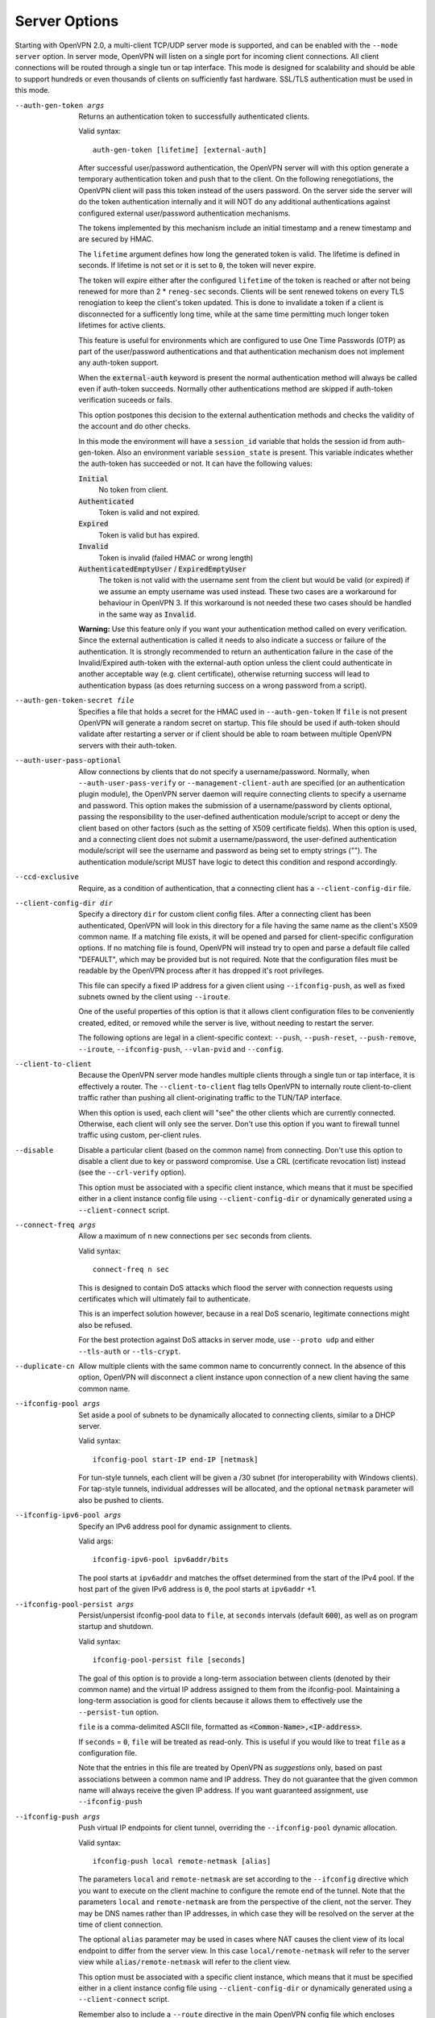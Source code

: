 Server Options
--------------
Starting with OpenVPN 2.0, a multi-client TCP/UDP server mode is
supported, and can be enabled with the ``--mode server`` option. In
server mode, OpenVPN will listen on a single port for incoming client
connections. All client connections will be routed through a single tun
or tap interface. This mode is designed for scalability and should be
able to support hundreds or even thousands of clients on sufficiently
fast hardware. SSL/TLS authentication must be used in this mode.

--auth-gen-token args
  Returns an authentication token to successfully authenticated clients.

  Valid syntax:
  ::

     auth-gen-token [lifetime] [external-auth]

  After successful user/password authentication, the OpenVPN server will
  with this option generate a temporary authentication token and push that
  to the client. On the following renegotiations, the OpenVPN client will pass
  this token instead of the users password. On the server side the server
  will do the token authentication internally and it will NOT do any
  additional authentications against configured external user/password
  authentication mechanisms.

  The tokens implemented by this mechanism include an initial timestamp and
  a renew timestamp and are secured by HMAC.

  The ``lifetime`` argument defines how long the generated token is valid.
  The lifetime is defined in seconds. If lifetime is not set or it is set
  to :code:`0`, the token will never expire.

  The token will expire either after the configured ``lifetime`` of the
  token is reached or after not being renewed for more than 2 \*
  ``reneg-sec`` seconds. Clients will be sent renewed tokens on every TLS
  renogiation to keep the client's token updated. This is done to
  invalidate a token if a client is disconnected for a sufficently long
  time, while at the same time permitting much longer token lifetimes for
  active clients.

  This feature is useful for environments which are configured to use One
  Time Passwords (OTP) as part of the user/password authentications and
  that authentication mechanism does not implement any auth-token support.

  When the :code:`external-auth` keyword is present the normal
  authentication method will always be called even if auth-token succeeds.
  Normally other authentications method are skipped if auth-token
  verification suceeds or fails.

  This option postpones this decision to the external authentication
  methods and checks the validity of the account and do other checks.

  In this mode the environment will have a ``session_id`` variable that
  holds the session id from auth-gen-token. Also an environment variable
  ``session_state`` is present. This variable indicates whether the
  auth-token has succeeded or not. It can have the following values:

  :code:`Initial`
      No token from client.

  :code:`Authenticated`
      Token is valid and not expired.

  :code:`Expired`
      Token is valid but has expired.

  :code:`Invalid`
      Token is invalid (failed HMAC or wrong length)

  :code:`AuthenticatedEmptyUser` / :code:`ExpiredEmptyUser`
      The token is not valid with the username sent from the client but
      would be valid (or expired) if we assume an empty username was
      used instead.  These two cases are a workaround for behaviour in
      OpenVPN 3.  If this workaround is not needed these two cases should
      be handled in the same way as :code:`Invalid`.

  **Warning:** Use this feature only if you want your authentication
  method called on every verification. Since the external authentication
  is called it needs to also indicate a success or failure of the
  authentication. It is strongly recommended to return an authentication
  failure in the case of the Invalid/Expired auth-token with the
  external-auth option unless the client could authenticate in another
  acceptable way (e.g. client certificate), otherwise returning success
  will lead to authentication bypass (as does returning success on a wrong
  password from a script).

--auth-gen-token-secret file
  Specifies a file that holds a secret for the HMAC used in
  ``--auth-gen-token`` If ``file`` is not present OpenVPN will generate a
  random secret on startup. This file should be used if auth-token should
  validate after restarting a server or if client should be able to roam
  between multiple OpenVPN servers with their auth-token.

--auth-user-pass-optional
  Allow connections by clients that do not specify a username/password.
  Normally, when ``--auth-user-pass-verify`` or
  ``--management-client-auth`` are specified (or an authentication plugin
  module), the OpenVPN server daemon will require connecting clients to
  specify a username and password. This option makes the submission of a
  username/password by clients optional, passing the responsibility to the
  user-defined authentication module/script to accept or deny the client
  based on other factors (such as the setting of X509 certificate fields).
  When this option is used, and a connecting client does not submit a
  username/password, the user-defined authentication module/script will
  see the username and password as being set to empty strings (""). The
  authentication module/script MUST have logic to detect this condition
  and respond accordingly.

--ccd-exclusive
  Require, as a condition of authentication, that a connecting client has
  a ``--client-config-dir`` file.

--client-config-dir dir
  Specify a directory ``dir`` for custom client config files. After a
  connecting client has been authenticated, OpenVPN will look in this
  directory for a file having the same name as the client's X509 common
  name. If a matching file exists, it will be opened and parsed for
  client-specific configuration options. If no matching file is found,
  OpenVPN will instead try to open and parse a default file called
  "DEFAULT", which may be provided but is not required. Note that the
  configuration files must be readable by the OpenVPN process after it has
  dropped it's root privileges.

  This file can specify a fixed IP address for a given client using
  ``--ifconfig-push``, as well as fixed subnets owned by the client using
  ``--iroute``.

  One of the useful properties of this option is that it allows client
  configuration files to be conveniently created, edited, or removed while
  the server is live, without needing to restart the server.

  The following options are legal in a client-specific context: ``--push``,
  ``--push-reset``, ``--push-remove``, ``--iroute``, ``--ifconfig-push``,
  ``--vlan-pvid`` and ``--config``.

--client-to-client
  Because the OpenVPN server mode handles multiple clients through a
  single tun or tap interface, it is effectively a router. The
  ``--client-to-client`` flag tells OpenVPN to internally route
  client-to-client traffic rather than pushing all client-originating
  traffic to the TUN/TAP interface.

  When this option is used, each client will "see" the other clients which
  are currently connected. Otherwise, each client will only see the
  server. Don't use this option if you want to firewall tunnel traffic
  using custom, per-client rules.

--disable
  Disable a particular client (based on the common name) from connecting.
  Don't use this option to disable a client due to key or password
  compromise. Use a CRL (certificate revocation list) instead (see the
  ``--crl-verify`` option).

  This option must be associated with a specific client instance, which
  means that it must be specified either in a client instance config file
  using ``--client-config-dir`` or dynamically generated using a
  ``--client-connect`` script.

--connect-freq args
  Allow a maximum of ``n`` new connections per ``sec`` seconds from
  clients.

  Valid syntax:
  ::

     connect-freq n sec

  This is designed to contain DoS attacks which flood the server
  with connection requests using certificates which will ultimately fail
  to authenticate.

  This is an imperfect solution however, because in a real DoS scenario,
  legitimate connections might also be refused.

  For the best protection against DoS attacks in server mode, use
  ``--proto udp`` and either ``--tls-auth`` or ``--tls-crypt``.

--duplicate-cn
  Allow multiple clients with the same common name to concurrently
  connect. In the absence of this option, OpenVPN will disconnect a client
  instance upon connection of a new client having the same common name.

--ifconfig-pool args
  Set aside a pool of subnets to be dynamically allocated to connecting
  clients, similar to a DHCP server.

  Valid syntax:
  ::

     ifconfig-pool start-IP end-IP [netmask]

  For tun-style tunnels, each client
  will be given a /30 subnet (for interoperability with Windows clients).
  For tap-style tunnels, individual addresses will be allocated, and the
  optional ``netmask`` parameter will also be pushed to clients.

--ifconfig-ipv6-pool args
  Specify an IPv6 address pool for dynamic assignment to clients.

  Valid args:
  ::

     ifconfig-ipv6-pool ipv6addr/bits

  The pool starts at ``ipv6addr`` and matches the offset determined from
  the start of the IPv4 pool.  If the host part of the given IPv6
  address is ``0``, the pool starts at ``ipv6addr`` +1.

--ifconfig-pool-persist args
  Persist/unpersist ifconfig-pool data to ``file``, at ``seconds``
  intervals (default :code:`600`), as well as on program startup and shutdown.

  Valid syntax:
  ::

     ifconfig-pool-persist file [seconds]

  The goal of this option is to provide a long-term association between
  clients (denoted by their common name) and the virtual IP address
  assigned to them from the ifconfig-pool. Maintaining a long-term
  association is good for clients because it allows them to effectively
  use the ``--persist-tun`` option.

  ``file`` is a comma-delimited ASCII file, formatted as
  :code:`<Common-Name>,<IP-address>`.

  If ``seconds`` = :code:`0`, ``file`` will be treated as read-only. This
  is useful if you would like to treat ``file`` as a configuration file.

  Note that the entries in this file are treated by OpenVPN as
  *suggestions* only, based on past associations between a common name and
  IP address.  They do not guarantee that the given common name will always
  receive the given IP address. If you want guaranteed assignment, use
  ``--ifconfig-push``

--ifconfig-push args
  Push virtual IP endpoints for client tunnel, overriding the
  ``--ifconfig-pool`` dynamic allocation.

  Valid syntax:
  ::

     ifconfig-push local remote-netmask [alias]

  The parameters ``local`` and ``remote-netmask`` are set according to the
  ``--ifconfig`` directive which you want to execute on the client machine
  to configure the remote end of the tunnel. Note that the parameters
  ``local`` and ``remote-netmask`` are from the perspective of the client,
  not the server. They may be DNS names rather than IP addresses, in which
  case they will be resolved on the server at the time of client
  connection.

  The optional ``alias`` parameter may be used in cases where NAT causes
  the client view of its local endpoint to differ from the server view. In
  this case ``local/remote-netmask`` will refer to the server view while
  ``alias/remote-netmask`` will refer to the client view.

  This option must be associated with a specific client instance, which
  means that it must be specified either in a client instance config file
  using ``--client-config-dir`` or dynamically generated using a
  ``--client-connect`` script.

  Remember also to include a ``--route`` directive in the main OpenVPN
  config file which encloses ``local``, so that the kernel will know to
  route it to the server's TUN/TAP interface.

  OpenVPN's internal client IP address selection algorithm works as
  follows:

  1.  Use ``--client-connect script`` generated file for static IP
      (first choice).

  2.  Use ``--client-config-dir`` file for static IP (next choice).

  3.  Use ``--ifconfig-pool`` allocation for dynamic IP (last
      choice).

--ifconfig-ipv6-push args
  for ``--client-config-dir`` per-client static IPv6 interface
  configuration, see ``--client-config-dir`` and ``--ifconfig-push`` for
  more details.

  Valid syntax:
  ::

     ifconfig-ipv6-push ipv6addr/bits ipv6remote

--inetd args
  Valid syntaxes:
  ::

     inetd
     inetd wait
     inetd nowait
     inetd wait progname

  Use this option when OpenVPN is being run from the inetd or ``xinetd``\(8)
  server.

  The :code:`wait` and :code:`nowait` option must match what is specified
  in the inetd/xinetd config file. The :code:`nowait` mode can only be used
  with ``--proto tcp-server`` The default is :code:`wait`.  The
  :code:`nowait` mode can be used to instantiate the OpenVPN daemon as a
  classic TCP server, where client connection requests are serviced on a
  single port number. For additional information on this kind of
  configuration, see the OpenVPN FAQ:
  https://community.openvpn.net/openvpn/wiki/325-openvpn-as-a--forking-tcp-server-which-can-service-multiple-clients-over-a-single-tcp-port

  This option precludes the use of ``--daemon``, ``--local`` or
  ``--remote``.  Note that this option causes message and error output to
  be handled in the same way as the ``--daemon`` option. The optional
  ``progname`` parameter is also handled exactly as in ``--daemon``.

  Also note that in ``wait`` mode, each OpenVPN tunnel requires a separate
  TCP/UDP port and a separate inetd or xinetd entry. See the OpenVPN 1.x
  HOWTO for an example on using OpenVPN with xinetd:
  https://openvpn.net/community-resources/1xhowto/

--multihome
  Configure a multi-homed UDP server. This option needs to be used when a
  server has more than one IP address (e.g. multiple interfaces, or
  secondary IP addresses), and is not using ``--local`` to force binding
  to one specific address only. This option will add some extra lookups to
  the packet path to ensure that the UDP reply packets are always sent
  from the address that the client is talking to. This is not supported on
  all platforms, and it adds more processing, so it's not enabled by
  default.

  *Notes:*
    -  This option is only relevant for UDP servers.
    -  If you do an IPv6+IPv4 dual-stack bind on a Linux machine with
       multiple IPv4 address, connections to IPv4 addresses will not
       work right on kernels before 3.15, due to missing kernel
       support for the IPv4-mapped case (some distributions have
       ported this to earlier kernel versions, though).

--iroute args
  Generate an internal route to a specific client. The ``netmask``
  parameter, if omitted, defaults to :code:`255.255.255.255`.

  Valid syntax:
  ::

     iroute network [netmask]

  This directive can be used to route a fixed subnet from the server to a
  particular client, regardless of where the client is connecting from.
  Remember that you must also add the route to the system routing table as
  well (such as by using the ``--route`` directive). The reason why two
  routes are needed is that the ``--route`` directive routes the packet
  from the kernel to OpenVPN. Once in OpenVPN, the ``--iroute`` directive
  routes to the specific client.

  This option must be specified either in a client instance config file
  using ``--client-config-dir`` or dynamically generated using a
  ``--client-connect`` script.

  The ``--iroute`` directive also has an important interaction with
  ``--push "route ..."``. ``--iroute`` essentially defines a subnet which
  is owned by a particular client (we will call this client *A*). If you
  would like other clients to be able to reach *A*'s subnet, you can use
  ``--push "route ..."`` together with ``--client-to-client`` to effect
  this. In order for all clients to see *A*'s subnet, OpenVPN must push
  this route to all clients EXCEPT for *A*, since the subnet is already
  owned by *A*. OpenVPN accomplishes this by not not pushing a route to
  a client if it matches one of the client's iroutes.

--iroute-ipv6 args
  for ``--client-config-dir`` per-client static IPv6 route configuration,
  see ``--iroute`` for more details how to setup and use this, and how
  ``--iroute`` and ``--route`` interact.

  Valid syntax:
  ::

     iroute-ipv6 ipv6addr/bits

--max-clients n
  Limit server to a maximum of ``n`` concurrent clients.

--max-routes-per-client n
  Allow a maximum of ``n`` internal routes per client (default
  :code:`256`). This is designed to help contain DoS attacks where an
  authenticated client floods the server with packets appearing to come
  from many unique MAC addresses, forcing the server to deplete virtual
  memory as its internal routing table expands. This directive can be used
  in a ``--client-config-dir`` file or auto-generated by a
  ``--client-connect`` script to override the global value for a particular
  client.

  Note that this directive affects OpenVPN's internal routing table, not
  the kernel routing table.

--opt-verify
  Clients that connect with options that are incompatible with those of the
  server will be disconnected.

  Options that will be compared for compatibility include ``dev-type``,
  ``link-mtu``, ``tun-mtu``, ``proto``, ``ifconfig``,
  ``comp-lzo``, ``fragment``, ``keydir``, ``cipher``,
  ``auth``, ``keysize``, ``secret``, ``no-replay``,
  ``tls-auth``, ``key-method``, ``tls-server``
  and ``tls-client``.

  This option requires that ``--disable-occ`` NOT be used.

--port-share args
  Share OpenVPN TCP with another service

  Valid syntax:
  ::

     port-share host port [dir]

  When run in TCP server mode, share the OpenVPN port with another
  application, such as an HTTPS server. If OpenVPN senses a connection to
  its port which is using a non-OpenVPN protocol, it will proxy the
  connection to the server at ``host``:``port``. Currently only designed to
  work with HTTP/HTTPS, though it would be theoretically possible to
  extend to other protocols such as ssh.

  ``dir`` specifies an optional directory where a temporary file with name
  N containing content C will be dynamically generated for each proxy
  connection, where N is the source IP:port of the client connection and C
  is the source IP:port of the connection to the proxy receiver. This
  directory can be used as a dictionary by the proxy receiver to determine
  the origin of the connection. Each generated file will be automatically
  deleted when the proxied connection is torn down.

  Not implemented on Windows.

--push option
  Push a config file option back to the client for remote execution. Note
  that ``option`` must be enclosed in double quotes (:code:`""`). The
  client must specify ``--pull`` in its config file. The set of options
  which can be pushed is limited by both feasibility and security. Some
  options such as those which would execute scripts are banned, since they
  would effectively allow a compromised server to execute arbitrary code
  on the client. Other options such as TLS or MTU parameters cannot be
  pushed because the client needs to know them before the connection to the
  server can be initiated.

  This is a partial list of options which can currently be pushed:
  ``--route``, ``--route-gateway``, ``--route-delay``,
  ``--redirect-gateway``, ``--ip-win32``, ``--dhcp-option``,
  ``--inactive``, ``--ping``, ``--ping-exit``, ``--ping-restart``,
  ``--setenv``, ``--auth-token``, ``--persist-key``, ``--persist-tun``,
  ``--echo``, ``--comp-lzo``, ``--socket-flags``, ``--sndbuf``,
  ``--rcvbuf``

--push-remove opt
  Selectively remove all ``--push`` options matching "opt" from the option
  list for a client. ``opt`` is matched as a substring against the whole
  option string to-be-pushed to the client, so ``--push-remove route``
  would remove all ``--push route ...`` and ``--push route-ipv6 ...``
  statements, while ``--push-remove "route-ipv6 2001:"`` would only remove
  IPv6 routes for :code:`2001:...` networks.

  ``--push-remove`` can only be used in a client-specific context, like in
  a ``--client-config-dir`` file, or ``--client-connect`` script or plugin
  -- similar to ``--push-reset``, just more selective.

  *NOTE*: to *change* an option, ``--push-remove`` can be used to first
  remove the old value, and then add a new ``--push`` option with the new
  value.

  *NOTE 2*: due to implementation details, 'ifconfig' and 'ifconfig-ipv6'
  can only be removed with an exact match on the option (
  :code:`push-remove ifconfig`), no substring matching and no matching on
  the IPv4/IPv6 address argument is possible.

--push-reset
  Don't inherit the global push list for a specific client instance.
  Specify this option in a client-specific context such as with a
  ``--client-config-dir`` configuration file. This option will ignore
  ``--push`` options at the global config file level.

  *NOTE*: ``--push-reset`` is very thorough: it will remove almost
  all options from the list of to-be-pushed options.  In many cases,
  some of these options will need to be re-configured afterwards -
  specifically, ``--topology subnet`` and ``--route-gateway`` will get
  lost and this will break client configs in many cases.  Thus, for most
  purposes, ``--push-remove`` is better suited to selectively remove
  push options for individual clients.

--server args
  A helper directive designed to simplify the configuration of OpenVPN's
  server mode. This directive will set up an OpenVPN server which will
  allocate addresses to clients out of the given network/netmask. The
  server itself will take the :code:`.1` address of the given network for
  use as the server-side endpoint of the local TUN/TAP interface. If the
  optional :code:`nopool` flag is given, no dynamic IP address pool will
  prepared for VPN clients.

  Valid syntax:
  ::

      server network netmask [nopool]

  For example, ``--server 10.8.0.0 255.255.255.0`` expands as follows:
  ::

     mode server
     tls-server
     push "topology [topology]"

     if dev tun AND (topology == net30 OR topology == p2p):
       ifconfig 10.8.0.1 10.8.0.2
       if !nopool:
         ifconfig-pool 10.8.0.4 10.8.0.251
       route 10.8.0.0 255.255.255.0
       if client-to-client:
         push "route 10.8.0.0 255.255.255.0"
       else if topology == net30:
         push "route 10.8.0.1"

     if dev tap OR (dev tun AND topology == subnet):
       ifconfig 10.8.0.1 255.255.255.0
       if !nopool:
         ifconfig-pool 10.8.0.2 10.8.0.253 255.255.255.0
       push "route-gateway 10.8.0.1"
       if route-gateway unset:
         route-gateway 10.8.0.2

  Don't use ``--server`` if you are ethernet bridging. Use
  ``--server-bridge`` instead.

--server-bridge args
  A helper directive similar to ``--server`` which is designed to simplify
  the configuration of OpenVPN's server mode in ethernet bridging
  configurations.

  Valid syntaxes:
  ::

      server-bridge gateway netmask pool-start-IP pool-end-IP
      server-bridge [nogw]

  If ``--server-bridge`` is used without any parameters, it will enable a
  DHCP-proxy mode, where connecting OpenVPN clients will receive an IP
  address for their TAP adapter from the DHCP server running on the
  OpenVPN server-side LAN. Note that only clients that support the binding
  of a DHCP client with the TAP adapter (such as Windows) can support this
  mode. The optional :code:`nogw` flag (advanced) indicates that gateway
  information should not be pushed to the client.

  To configure ethernet bridging, you must first use your OS's bridging
  capability to bridge the TAP interface with the ethernet NIC interface.
  For example, on Linux this is done with the :code:`brctl` tool, and with
  Windows XP it is done in the Network Connections Panel by selecting the
  ethernet and TAP adapters and right-clicking on "Bridge Connections".

  Next you you must manually set the IP/netmask on the bridge interface.
  The ``gateway`` and ``netmask`` parameters to ``--server-bridge`` can be
  set to either the IP/netmask of the bridge interface, or the IP/netmask
  of the default gateway/router on the bridged subnet.

  Finally, set aside a IP range in the bridged subnet, denoted by
  ``pool-start-IP`` and ``pool-end-IP``, for OpenVPN to allocate to
  connecting clients.

  For example, ``server-bridge 10.8.0.4 255.255.255.0 10.8.0.128
  10.8.0.254`` expands as follows:
  ::

    mode server
    tls-server

    ifconfig-pool 10.8.0.128 10.8.0.254 255.255.255.0
    push "route-gateway 10.8.0.4"

  In another example, ``--server-bridge`` (without parameters) expands as
  follows:
  ::

    mode server
    tls-server

    push "route-gateway dhcp"

  Or ``--server-bridge nogw`` expands as follows:
  ::

    mode server
    tls-server

--server-ipv6 args
  Convenience-function to enable a number of IPv6 related options at once,
  namely ``--ifconfig-ipv6``, ``--ifconfig-ipv6-pool`` and
  ``--push tun-ipv6``.

  Valid syntax:
  ::

     server-ipv6 ipv6addr/bits

  Pushing of the ``--tun-ipv6`` directive is done for older clients which
  require an explicit ``--tun-ipv6`` in their configuration.

--stale-routes-check args
  Remove routes which haven't had activity for ``n`` seconds (i.e. the ageing
  time).  This check is run every ``t`` seconds (i.e. check interval).

  Valid syntax:
  ::

     stale-routes-check n [t]

  If ``t`` is not present it defaults to ``n``.

  This option helps to keep the dynamic routing table small. See also
  ``--max-routes-per-client``

--username-as-common-name
  Use the authenticated username as the common-name, rather than the
  common-name from the client certificate. Requires that some form of
  ``--auth-user-pass`` verification is in effect. As the replacement happens
  after ``--auth-user-pass`` verification, the verification script or
  plugin will still receive the common-name from the certificate.

  The common_name environment variable passed to scripts and plugins invoked
  after authentication (e.g, client-connect script) and file names parsed in
  client-config directory will match the username.

--verify-client-cert mode
  Specify whether the client is required to supply a valid certificate.

  Possible ``mode`` options are:

  :code:`none`
      A client certificate is not required. the client needs to
      authenticate using username/password only. Be aware that using this
      directive is less secure than requiring certificates from all
      clients.

      If you use this directive, the entire responsibility of authentication
      will rest on your ``--auth-user-pass-verify`` script, so keep in mind
      that bugs in your script could potentially compromise the security of
      your VPN.

      ``--verify-client-cert none`` is functionally equivalent to
      ``--client-cert-not-required``.

  :code:`optional`
      A client may present a certificate but it is not required to do so.
      When using this directive, you should also use a
      ``--auth-user-pass-verify`` script to ensure that clients are
      authenticated using a certificate, a username and password, or
      possibly even both.

      Again, the entire responsibility of authentication will rest on your
      ``--auth-user-pass-verify`` script, so keep in mind that bugs in your
      script could potentially compromise the security of your VPN.

  :code:`require`
      This is the default option. A client is required to present a
      certificate, otherwise VPN access is refused.

  If you don't use this directive (or use ``--verify-client-cert require``)
  but you also specify an ``--auth-user-pass-verify`` script, then OpenVPN
  will perform double authentication. The client certificate verification
  AND the ``--auth-user-pass-verify`` script will need to succeed in order
  for a client to be authenticated and accepted onto the VPN.

--vlan-tagging
  Server-only option. Turns the OpenVPN server instance into a switch that
  understands VLAN-tagging, based on IEEE 802.1Q.

  The server TAP device and each of the connecting clients is seen as a
  port of the switch. All client ports are in untagged mode and the server
  TAP device is VLAN-tagged, untagged or accepts both, depending on the
  ``--vlan-accept`` setting.

  Ethernet frames with a prepended 802.1Q tag are called "tagged". If the
  VLAN Identifier (VID) field in such a tag is non-zero, the frame is
  called "VLAN-tagged". If the VID is zero, but the Priority Control Point
  (PCP) field is non-zero, the frame is called "prio-tagged". If there is
  no 802.1Q tag, the frame is "untagged".

  Using the ``--vlan-pvid v`` option once per client (see
  --client-config-dir), each port can be associated with a certain VID.
  Packets can only be forwarded between ports having the same VID.
  Therefore, clients with differing VIDs are completely separated from
  one-another, even if ``--client-to-client`` is activated.

  The packet filtering takes place in the OpenVPN server. Clients should
  not have any VLAN tagging configuration applied.

  The ``--vlan-tagging`` option is off by default. While turned off,
  OpenVPN accepts any Ethernet frame and does not perform any special
  processing for VLAN-tagged packets.

  This option can only be activated in ``--dev tap mode``.

--vlan-accept args
  Configure the VLAN tagging policy for the server TAP device.

  Valid syntax:
  ::

     vlan-accept  all|tagged|untagged

  The following modes are available:

  :code:`tagged`
      Admit only VLAN-tagged frames. Only VLAN-tagged packets are accepted,
      while untagged or priority-tagged packets are dropped when entering
      the server TAP device.

  :code:`untagged`
      Admit only untagged and prio-tagged frames.  VLAN-tagged packets are
      not accepted, while untagged or priority-tagged packets entering the
      server TAP device are tagged with the value configured for the global
      ``--vlan-pvid`` setting.

  :code:`all` (default)
      Admit all frames.  All packets are admitted and then treated like
      untagged or tagged mode respectively.

  *Note*:
      Some vendors refer to switch ports running in :code:`tagged` mode
      as "trunk ports" and switch ports running in :code:`untagged` mode
      as "access ports".

  Packets forwarded from clients to the server are VLAN-tagged with the
  originating client's PVID, unless the VID matches the global
  ``--vlan-pvid``, in which case the tag is removed.

  If no *PVID* is configured for a given client (see --vlan-pvid) packets
  are tagged with 1 by default.

--vlan-pvid v
  Specifies which VLAN identifier a "port" is associated with. Only valid
  when ``--vlan-tagging`` is speficied.

  In the client context, the setting specifies which VLAN ID a client is
  associated with. In the global context, the VLAN ID of the server TAP
  device is set. The latter only makes sense for ``--vlan-accept
  untagged`` and ``--vlan-accept all`` modes.

  Valid values for ``v`` go from :code:`1` through to :code:`4094`. The
  global value defaults to :code:`1`. If no ``--vlan-pvid`` is specified in
  the client context, the global value is inherited.

  In some switch implementations, the *PVID* is also referred to as "Native
  VLAN".
